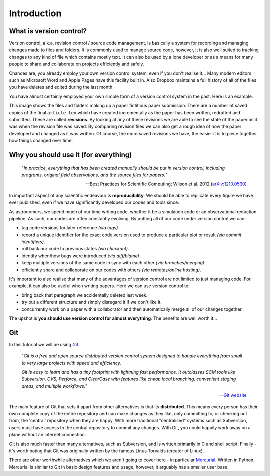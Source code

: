 Introduction
============

What is version control?
------------------------

Version control, a.k.a. revision control / source code management, is basically
a system for recording and managing changes made to files and folders.  It is
commonly used to manage source code, however, it is also well suited to
tracking changes to any kind of file which contains mostly text.  It can also
be used by a lone developer or as a means for many people to share and
collaborate on projects efficiently and safely.

Chances are, you already employ your own version control system, even if you
don't realise it...  Many modern editors such as Microsoft Word and Apple Pages
have this facility built in.  Also Dropbox maintains a full history of all of
the files you have deletes and edited during the last month. 

You have almost certainly employed your own simple form of a version control
system in the past.  Here is an example:

.. image:: /_static/intro1.png
   :align: center

This image shows the files and folders making up a paper fictitious paper
submission.  There are a number of saved copies of the final ``article.tex``
which have created incrementally as the paper has been written, redrafted and
submitted.  These are called **revisions**.  By looking at any of these
revisions we are able to see the state of the paper as it was when the revision
file was saved.  By comparing revision files we can also get a rough idea of
how the paper developed and changed as it was written.  Of course, the more
saved revisions we have, the easier it is to piece together how things changed
over time.


Why you should use it (for everything)
--------------------------------------

    "*In practice, everything that has been created manually should be put in
    version control, including programs, original field observations, and the
    source files for papers.*"

    -- Best Practices for Scientific Computing; Wilson et al. 2012
    (`arXiv:1210.0530 <http://arxiv.org/abs/1210.0530>`_)

In important aspect of any scientific endeavour is **reproducibility**.  We
should be able to replicate every figure we have ever published, even if we have
significantly developed our codes and tools since. 

As astronomers, we spend much of our time writing code, whether it be a
simulation code or an observational reduction pipeline.  As such, our codes are
often constantly evolving.  By putting all of our code under version control we
can:

- tag code versions for later reference *(via tags)*.
- record a unique identifier for the exact code version used to produce a
  particular plot or result *(via commit identifiers)*.
- roll back our code to previous states *(via checkout)*.
- identify when/how bugs were introduced *(via diff/blame)*.
- keep multiple versions of the same code in sync with each other *(via
  branches/merging)*.
- efficiently share and collaborate on our codes with others *(via
  remotes/online hosting)*.

It's important to also realise that many of the advantages of version control
are not limited to just managing code.  For example, it can also be useful when
writing papers.  Here we can use version control to:

- bring back that paragraph we accidentally deleted last week.
- try out a different structure and simply disregard it if we don't like it.
- concurrently work on a paper with a collaborator and then automatically merge
  all of our changes together.

The upshot is **you should use version control for almost everything**.  The
benefits are well worth it...


.. _git_intro:

Git
---

In this tutorial we will be using `Git <http://git-scm.com/>`_.

    .. image:: /_static/git-logo.png
        :align: center
        :width: 33%

    "*Git is a free and open source distributed version control system
    designed to handle everything from small to very large projects with speed
    and efficiency.*

    *Git is easy to learn and has a tiny footprint with lightning fast
    performance. It outclasses SCM tools like Subversion, CVS, Perforce, and
    ClearCase with features like cheap local branching, convenient staging
    areas, and multiple workflows.*"

    -- `Git website <http://git-scm.com/>`_

The main feature of Git that sets it apart from other alternatives is that its
**distributed**.  This means every person has their own complete copy of the
entire repository and can make changes as they like, only committing to, or
checking out from, the 'central' repository when they are happy.  With more
traditional "centralised" systems such as Subversion, users must have access to
the central repository to commit any changes.  With Git, you could happily work
away on a plane without an internet connection.

Git is also much faster than many alternatives, such as Subversion, and is
written primarily in C and shell script.  Finally - it's worth noting that Git
was originally written by the famous Linus Torvalds (creator of Linux).

There are other worthwhile alternatives which we aren't going to cover here - in
particular `Mercurial <http://mercurial.selenic.com/>`_.  Written in Python,
Mercurial is similar to Git in basic design features and usage, however, it
arguably has a smaller user base.
